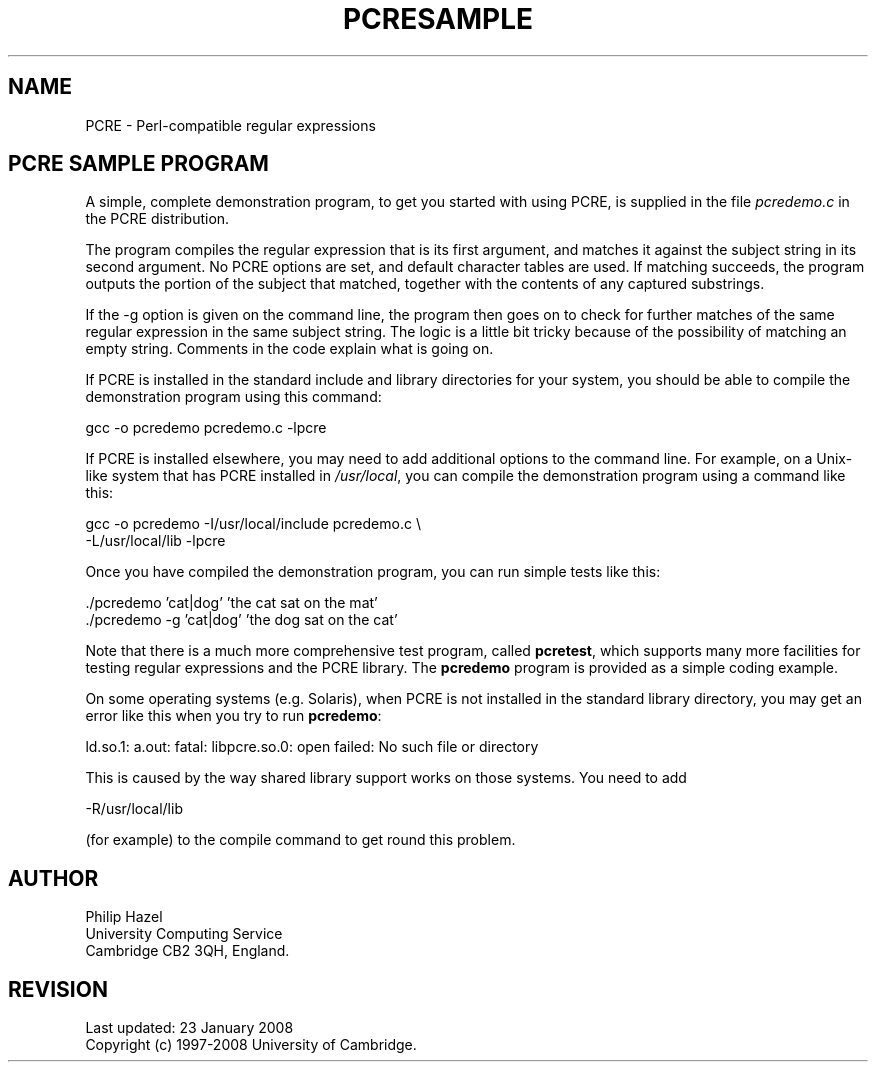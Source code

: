 .TH PCRESAMPLE 3
.SH NAME
PCRE - Perl-compatible regular expressions
.SH "PCRE SAMPLE PROGRAM"
.rs
.sp
A simple, complete demonstration program, to get you started with using PCRE,
is supplied in the file \fIpcredemo.c\fP in the PCRE distribution.
.P
The program compiles the regular expression that is its first argument, and
matches it against the subject string in its second argument. No PCRE options
are set, and default character tables are used. If matching succeeds, the
program outputs the portion of the subject that matched, together with the
contents of any captured substrings.
.P
If the -g option is given on the command line, the program then goes on to
check for further matches of the same regular expression in the same subject
string. The logic is a little bit tricky because of the possibility of matching
an empty string. Comments in the code explain what is going on.
.P
If PCRE is installed in the standard include and library directories for your
system, you should be able to compile the demonstration program using this
command:
.sp
  gcc -o pcredemo pcredemo.c -lpcre
.sp
If PCRE is installed elsewhere, you may need to add additional options to the
command line. For example, on a Unix-like system that has PCRE installed in
\fI/usr/local\fP, you can compile the demonstration program using a command
like this:
.sp
.\" JOINSH
  gcc -o pcredemo -I/usr/local/include pcredemo.c \e
      -L/usr/local/lib -lpcre
.sp
Once you have compiled the demonstration program, you can run simple tests like
this:
.sp
  ./pcredemo 'cat|dog' 'the cat sat on the mat'
  ./pcredemo -g 'cat|dog' 'the dog sat on the cat'
.sp
Note that there is a much more comprehensive test program, called
.\" HREF
\fBpcretest\fP,
.\"
which supports many more facilities for testing regular expressions and the
PCRE library. The \fBpcredemo\fP program is provided as a simple coding
example.
.P
On some operating systems (e.g. Solaris), when PCRE is not installed in the
standard library directory, you may get an error like this when you try to run
\fBpcredemo\fP:
.sp
  ld.so.1: a.out: fatal: libpcre.so.0: open failed: No such file or directory
.sp
This is caused by the way shared library support works on those systems. You
need to add
.sp
  -R/usr/local/lib
.sp
(for example) to the compile command to get round this problem.
.
.
.SH AUTHOR
.rs
.sp
.nf
Philip Hazel
University Computing Service
Cambridge CB2 3QH, England.
.fi
.
.
.SH REVISION
.rs
.sp
.nf
Last updated: 23 January 2008
Copyright (c) 1997-2008 University of Cambridge.
.fi
